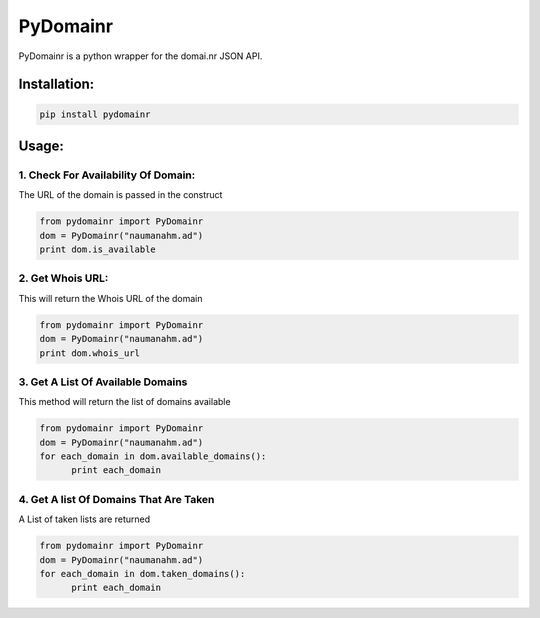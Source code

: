 **PyDomainr**
=============

PyDomainr is a python wrapper for the domai.nr JSON API.

Installation:
~~~~~~~~~~~~~

.. code:: python

    pip install pydomainr

Usage:
~~~~~~

1. Check For Availability Of Domain:
^^^^^^^^^^^^^^^^^^^^^^^^^^^^^^^^^^^^

The URL of the domain is passed in the construct

.. code:: python

    from pydomainr import PyDomainr
    dom = PyDomainr("naumanahm.ad")
    print dom.is_available

2. Get Whois URL:
^^^^^^^^^^^^^^^^^

This will return the Whois URL of the domain

.. code:: python

    from pydomainr import PyDomainr
    dom = PyDomainr("naumanahm.ad")
    print dom.whois_url

3. Get A List Of Available Domains
^^^^^^^^^^^^^^^^^^^^^^^^^^^^^^^^^^

This method will return the list of domains available

.. code:: python

    from pydomainr import PyDomainr
    dom = PyDomainr("naumanahm.ad")
    for each_domain in dom.available_domains():
          print each_domain

4. Get A list Of Domains That Are Taken
^^^^^^^^^^^^^^^^^^^^^^^^^^^^^^^^^^^^^^^

A List of taken lists are returned

.. code:: python

    from pydomainr import PyDomainr
    dom = PyDomainr("naumanahm.ad")
    for each_domain in dom.taken_domains():
          print each_domain

